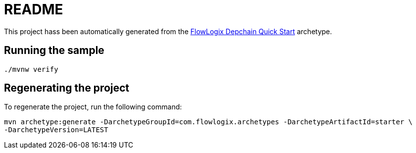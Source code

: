 = README

This project hass been automatically generated from the
https://github.com/flowlogix/depchain[FlowLogix Depchain Quick Start] archetype.

== Running the sample
[source,shell]
----
./mvnw verify
----

== Regenerating the project
To regenerate the project, run the following command:
[source,shell]
----
mvn archetype:generate -DarchetypeGroupId=com.flowlogix.archetypes -DarchetypeArtifactId=starter \
-DarchetypeVersion=LATEST
----
